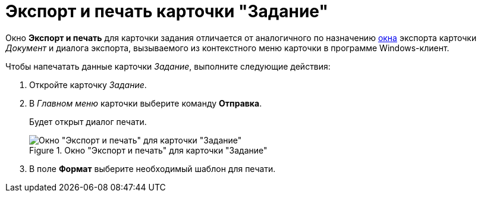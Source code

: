 = Экспорт и печать карточки "Задание"

Окно *Экспорт и печать* для карточки задания отличается от аналогичного по назначению xref:DCard_export.adoc[окна] экспорта карточки _Документ_ и диалога экспорта, вызываемого из контекстного меню карточки в программе Windows-клиент.

.Чтобы напечатать данные карточки _Задание_, выполните следующие действия:
. Откройте карточку _Задание_.
. В _Главном меню_ карточки выберите команду *Отправка*.
+
Будет открыт диалог печати.
+
.Окно "Экспорт и печать" для карточки "Задание"
image::Tcard_print.png[Окно "Экспорт и печать" для карточки "Задание"]
+
. В поле *Формат* выберите необходимый шаблон для печати.
